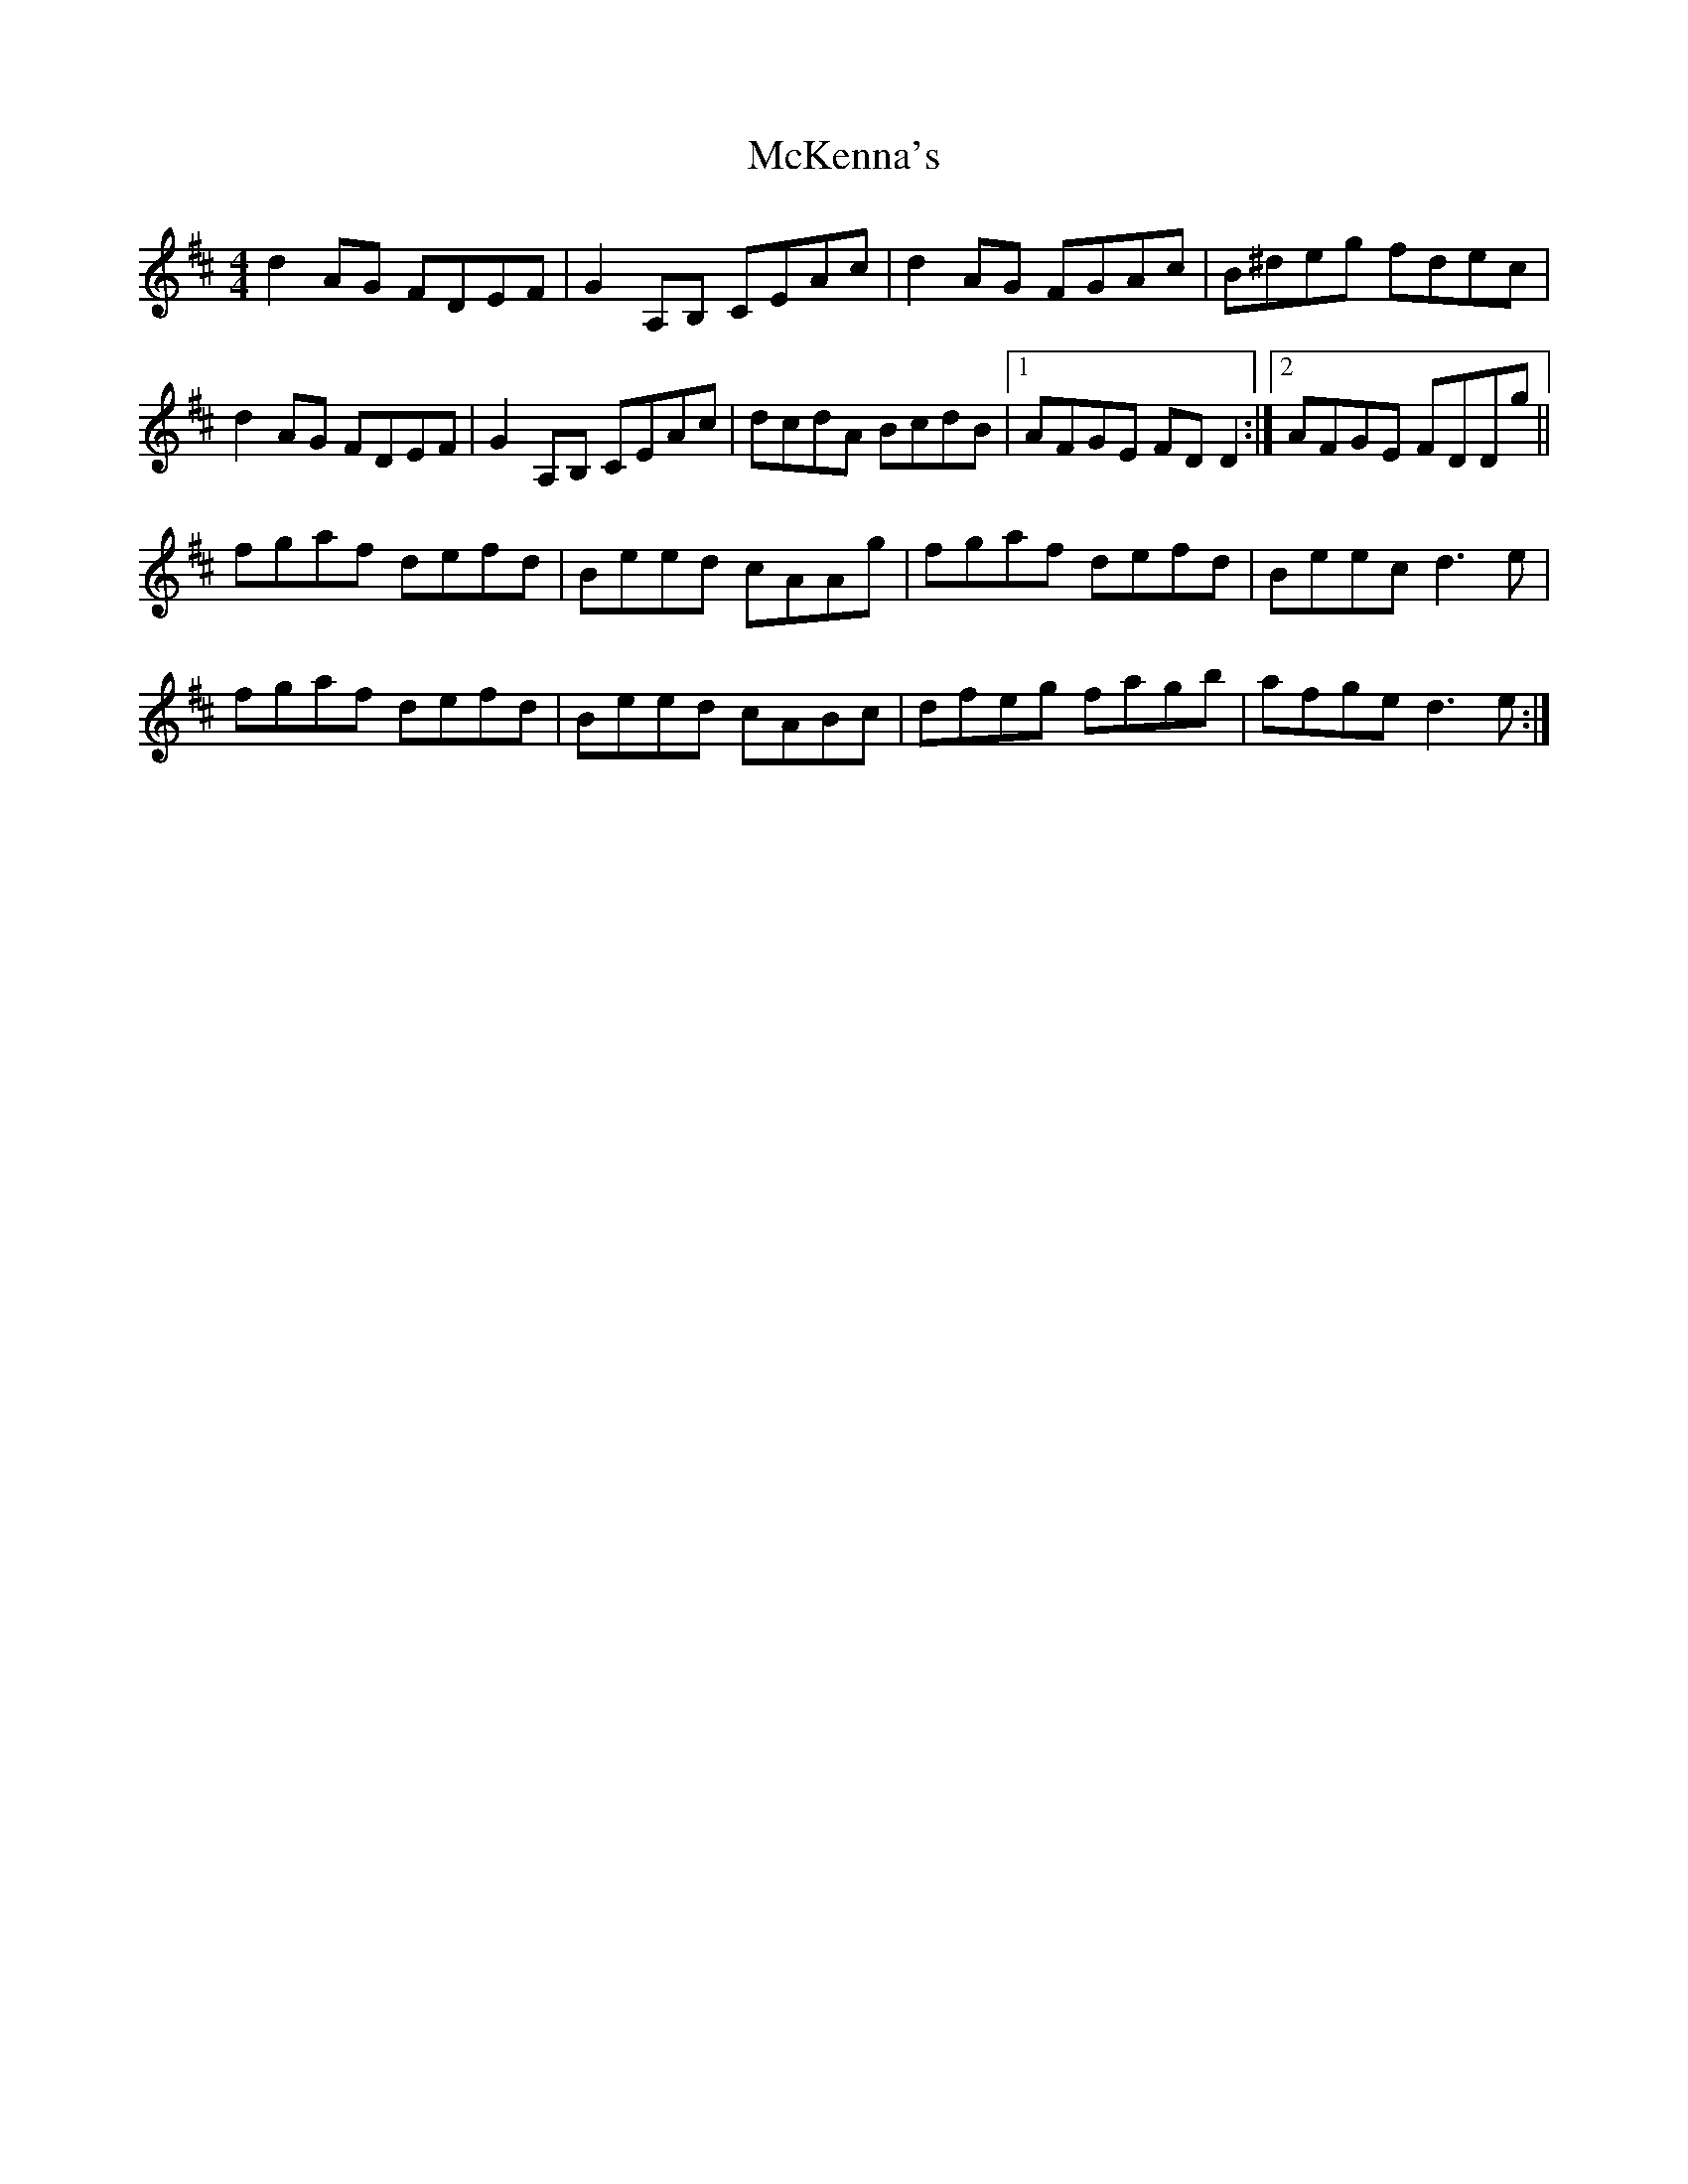 X: 26175
T: McKenna's
R: reel
M: 4/4
K: Dmajor
d2 AG FDEF|G2 A,B, CEAc|d2 AG FGAc|B^deg fdec|
d2 AG FDEF|G2 A,B, CEAc|dcdA BcdB|1 AFGE FD D2:|2 AFGE FDDg||
fgaf defd|Beed cAAg|fgaf defd|Beec d3e|
fgaf defd|Beed cABc|dfeg fagb|afge d3e:|

